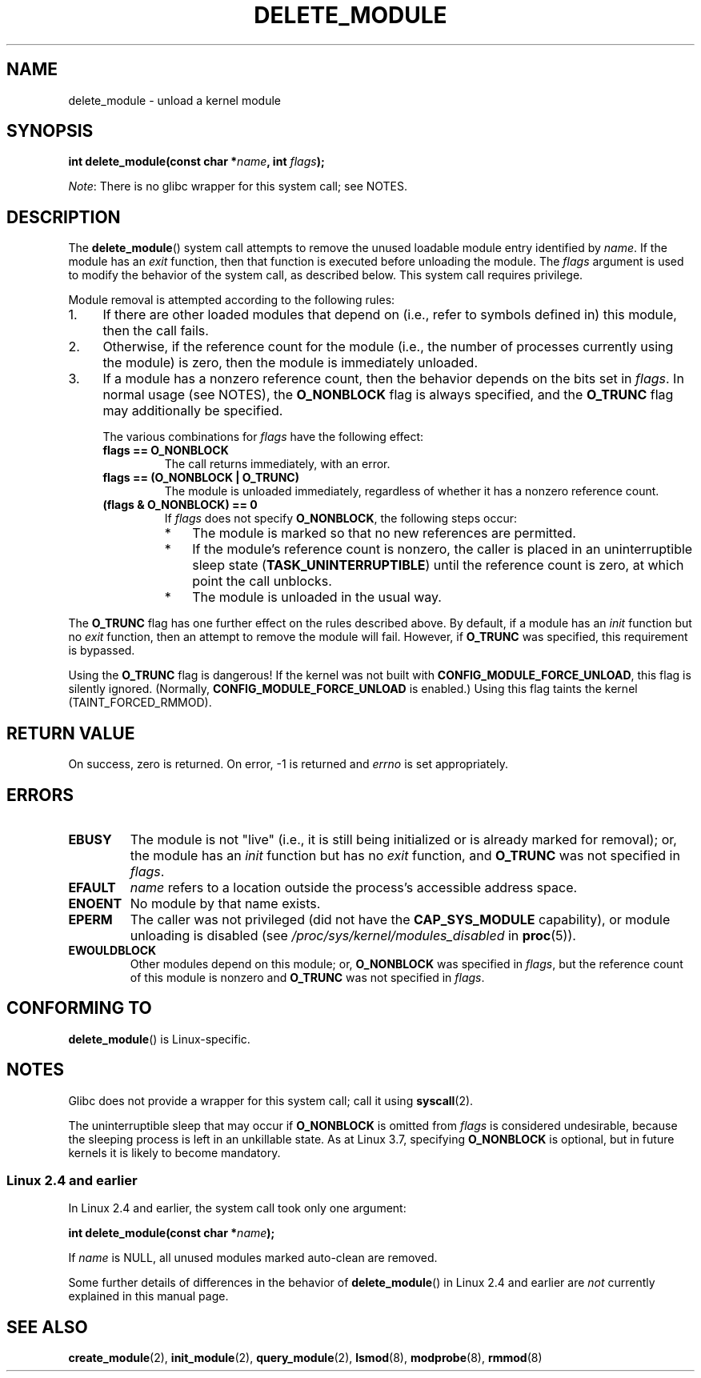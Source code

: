 .\" Copyright (C) 2012 Michael Kerrisk <mtk.manpages@gmail.com>
.\"
.\" Permission is granted to make and distribute verbatim copies of this
.\" manual provided the copyright notice and this permission notice are
.\" preserved on all copies.
.\"
.\" Permission is granted to copy and distribute modified versions of this
.\" manual under the conditions for verbatim copying, provided that the
.\" entire resulting derived work is distributed under the terms of a
.\" permission notice identical to this one.
.\"
.\" Since the Linux kernel and libraries are constantly changing, this
.\" manual page may be incorrect or out-of-date.  The author(s) assume no
.\" responsibility for errors or omissions, or for damages resulting from
.\" the use of the information contained herein.  The author(s) may not
.\" have taken the same level of care in the production of this manual,
.\" which is licensed free of charge, as they might when working
.\" professionally.
.\"
.\" Formatted or processed versions of this manual, if unaccompanied by
.\" the source, must acknowledge the copyright and authors of this work.
.\"
.TH DELETE_MODULE 2 2012-11-08 "Linux" "Linux Programmer's Manual"
.SH NAME
delete_module \- unload a kernel module
.SH SYNOPSIS
.nf
.BI "int delete_module(const char *" name ", int " flags );
.fi

.IR Note :
There is no glibc wrapper for this system call; see NOTES.
.SH DESCRIPTION
The
.BR delete_module ()
system call attempts to remove the unused loadable module entry
identified by
.IR name .
If the module has an
.I exit
function, then that function is executed before unloading the module.
The
.IR flags
argument is used to modify the behavior of the system call,
as described below.
This system call requires privilege.

Module removal is attempted according to the following rules:
.IP 1. 4
If there are other loaded modules that depend on
(i.e., refer to symbols defined in) this module,
then the call fails.
.IP 2.
Otherwise, if the reference count for the module
(i.e., the  number  of processes currently using the module)
is zero, then the module is immediately unloaded.
.IP 3.
If a module has a nonzero reference count,
then the behavior depends on the bits set in
.IR flags .
In normal usage (see NOTES), the
.BR O_NONBLOCK
flag is always specified, and the
.BR O_TRUNC
flag may additionally be specified.
.\"  	O_TRUNC == KMOD_REMOVE_FORCE in kmod library
.\"  	O_NONBLOCK == KMOD_REMOVE_NOWAIT in kmod library

The various combinations for
.I flags
have the following effect:
.RS 4
.TP
.B flags == O_NONBLOCK
The call returns immediately, with an error.
.TP
.B flags == (O_NONBLOCK | O_TRUNC)
The module is unloaded immediately,
regardless of whether it has a nonzero reference count.
.TP
.B (flags & O_NONBLOCK) == 0
If
.I flags
does not specify
.BR O_NONBLOCK ,
the following steps occur:
.RS
.IP * 3
The module is marked so that no new references are permitted.
.IP *
If the module's reference count is nonzero,
the caller is placed in an uninterruptible sleep state
.RB ( TASK_UNINTERRUPTIBLE )
until the reference count is zero, at which point the call unblocks.
.IP *
The module is unloaded in the usual way.
.RE
.RE
.PP
The
.B O_TRUNC
flag has one further effect on the rules described above.
By default, if a module has an
.I init
function but no
.I exit
function, then an attempt to remove the module will fail.
However, if
.BR O_TRUNC
was specified, this requirement is bypassed.
.PP
Using the
.B O_TRUNC
flag is dangerous!
If the kernel was not built with
.BR CONFIG_MODULE_FORCE_UNLOAD ,
this flag is silently ignored.
(Normally,
.BR CONFIG_MODULE_FORCE_UNLOAD
is enabled.)
Using this flag taints the kernel (TAINT_FORCED_RMMOD).
.SH RETURN VALUE
On success, zero is returned.
On error, \-1 is returned and
.I errno
is set appropriately.
.SH ERRORS
.TP
.B EBUSY
The module is not "live"
(i.e., it is still being initialized or is already marked for removal);
or, the module has
an
.I init
function but has no
.I exit
function, and
.B O_TRUNC
was not specified in
.IR flags .
.TP
.B EFAULT
.I name
refers to a location outside the process's accessible address space.
.TP
.B ENOENT
No module by that name exists.
.TP
.B EPERM
The caller was not privileged
(did not have the
.B CAP_SYS_MODULE
capability),
or module unloading is disabled
(see
.IR /proc/sys/kernel/modules_disabled
in
.BR proc (5)).
.TP
.B EWOULDBLOCK
Other modules depend on this module;
or,
.BR O_NONBLOCK
was specified in
.IR flags ,
but the reference count of this module is nonzero and
.B O_TRUNC
was not specified in
.IR flags .
.SH CONFORMING TO
.BR delete_module ()
is Linux-specific.
.SH NOTES
Glibc does not provide a wrapper for this system call; call it using
.BR syscall (2).

The uninterruptible sleep that may occur if
.BR O_NONBLOCK
is omitted from
.IR flags
is considered undesirable, because the sleeping process is left
in an unkillable state.
As at Linux 3.7, specifying
.BR O_NONBLOCK
is optional, but in future kernels it is likely to become mandatory.
.SS Linux 2.4 and earlier
In Linux 2.4 and earlier, the system call took only one argument:

.BI "   int delete_module(const char *" name );

If
.I name
is NULL, all unused modules marked auto-clean are removed.

Some further details of differences in the behavior of
.BR delete_module ()
in Linux 2.4 and earlier are
.I not
currently explained in this manual page.
.SH SEE ALSO
.BR create_module (2),
.BR init_module (2),
.BR query_module (2),
.BR lsmod (8),
.BR modprobe (8),
.BR rmmod (8)
